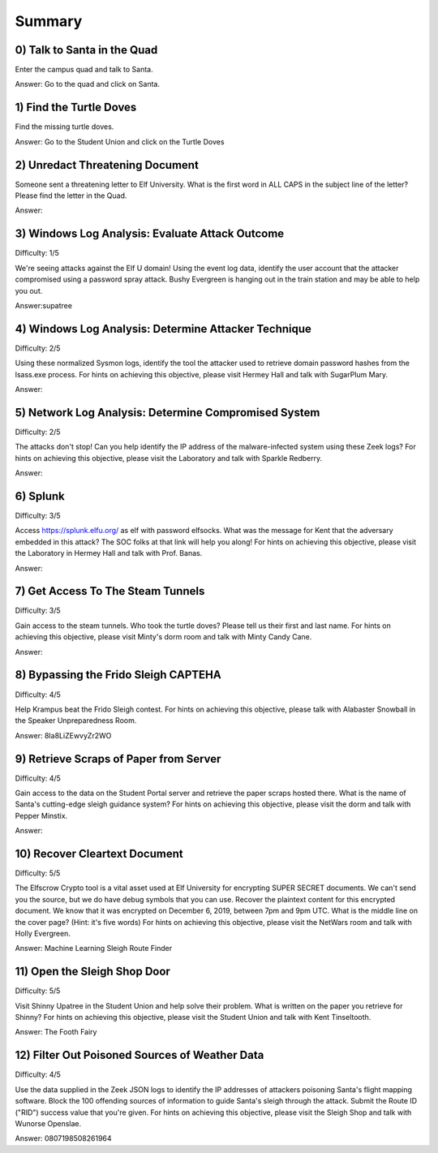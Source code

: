 Summary
=======

0) Talk to Santa in the Quad
^^^^^^^^^^^^^^^^^^^^^^^^^^^^
Enter the campus quad and talk to Santa.

Answer: Go to the quad and click on Santa.

1) Find the Turtle Doves
^^^^^^^^^^^^^^^^^^^^^^^^
Find the missing turtle doves.

Answer: Go to the Student Union and click on the Turtle Doves

2) Unredact Threatening Document
^^^^^^^^^^^^^^^^^^^^^^^^^^^^^^^^
Someone sent a threatening letter to Elf University. What is the first word in ALL CAPS in the subject line of the letter? Please find the letter in the Quad.

Answer:

3) Windows Log Analysis: Evaluate Attack Outcome
^^^^^^^^^^^^^^^^^^^^^^^^^^^^^^^^^^^^^^^^^^^^^^^^
Difficulty: 1/5

We're seeing attacks against the Elf U domain! Using the event log data, identify the user account that the attacker compromised using a password spray attack. Bushy Evergreen is hanging out in the train station and may be able to help you out.

Answer:supatree

4) Windows Log Analysis: Determine Attacker Technique
^^^^^^^^^^^^^^^^^^^^^^^^^^^^^^^^^^^^^^^^^^^^^^^^^^^^^
Difficulty: 2/5 

Using these normalized Sysmon logs, identify the tool the attacker used to retrieve domain password hashes from the lsass.exe process. For hints on achieving this objective, please visit Hermey Hall and talk with SugarPlum Mary.

Answer:

5) Network Log Analysis: Determine Compromised System
^^^^^^^^^^^^^^^^^^^^^^^^^^^^^^^^^^^^^^^^^^^^^^^^^^^^^
Difficulty: 2/5 

The attacks don't stop! Can you help identify the IP address of the malware-infected system using these Zeek logs? For hints on achieving this objective, please visit the Laboratory and talk with Sparkle Redberry.

Answer:

6) Splunk
^^^^^^^^^
Difficulty: 3/5 

Access https://splunk.elfu.org/ as elf with password elfsocks. What was the message for Kent that the adversary embedded in this attack? The SOC folks at that link will help you along! For hints on achieving this objective, please visit the Laboratory in Hermey Hall and talk with Prof. Banas.

Answer: 

7) Get Access To The Steam Tunnels
^^^^^^^^^^^^^^^^^^^^^^^^^^^^^^^^^^
Difficulty: 3/5 

Gain access to the steam tunnels. Who took the turtle doves? Please tell us their first and last name. For hints on achieving this objective, please visit Minty's dorm room and talk with Minty Candy Cane.

Answer:

8) Bypassing the Frido Sleigh CAPTEHA
^^^^^^^^^^^^^^^^^^^^^^^^^^^^^^^^^^^^^
Difficulty: 4/5 

Help Krampus beat the Frido Sleigh contest. For hints on achieving this objective, please talk with Alabaster Snowball in the Speaker Unpreparedness Room.

Answer: 8Ia8LiZEwvyZr2WO

9) Retrieve Scraps of Paper from Server
^^^^^^^^^^^^^^^^^^^^^^^^^^^^^^^^^^^^^^^
Difficulty: 4/5 

Gain access to the data on the Student Portal server and retrieve the paper scraps hosted there. What is the name of Santa's cutting-edge sleigh guidance system? For hints on achieving this objective, please visit the dorm and talk with Pepper Minstix.

Answer:

10) Recover Cleartext Document
^^^^^^^^^^^^^^^^^^^^^^^^^^^^^^
Difficulty: 5/5

The Elfscrow Crypto tool is a vital asset used at Elf University for encrypting SUPER SECRET documents. We can't send you the source, but we do have debug symbols that you can use.
Recover the plaintext content for this encrypted document. We know that it was encrypted on December 6, 2019, between 7pm and 9pm UTC.
What is the middle line on the cover page? (Hint: it's five words)
For hints on achieving this objective, please visit the NetWars room and talk with Holly Evergreen.

Answer: Machine Learning Sleigh Route Finder

11) Open the Sleigh Shop Door
^^^^^^^^^^^^^^^^^^^^^^^^^^^^^
Difficulty: 5/5 

Visit Shinny Upatree in the Student Union and help solve their problem. What is written on the paper you retrieve for Shinny?
For hints on achieving this objective, please visit the Student Union and talk with Kent Tinseltooth.

Answer: The Footh Fairy

12) Filter Out Poisoned Sources of Weather Data
^^^^^^^^^^^^^^^^^^^^^^^^^^^^^^^^^^^^^^^^^^^^^^^
Difficulty: 4/5

Use the data supplied in the Zeek JSON logs to identify the IP addresses of attackers poisoning Santa's flight mapping software. Block the 100 offending sources of information to guide Santa's sleigh through the attack. Submit the Route ID ("RID") success value that you're given. For hints on achieving this objective, please visit the Sleigh Shop and talk with Wunorse Openslae.

Answer: 0807198508261964
